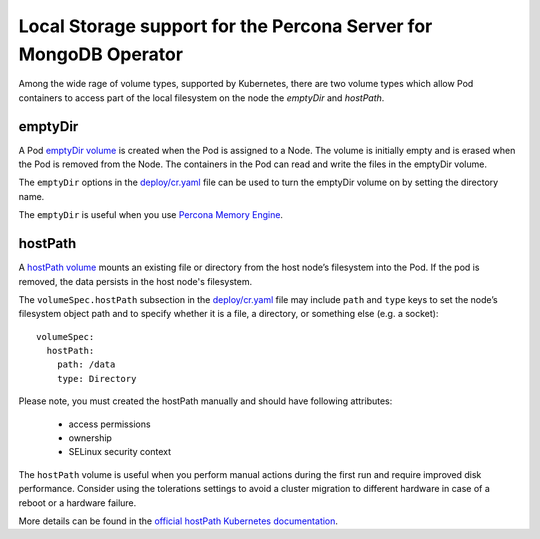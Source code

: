 Local Storage support for the Percona Server for MongoDB Operator
=================================================================

Among the wide rage of volume types, supported by Kubernetes, there are
two volume types which allow Pod containers to access part of the local filesystem on
the node the *emptyDir* and *hostPath*.

emptyDir
--------

A Pod `emptyDir
volume <https://kubernetes.io/docs/concepts/storage/volumes/#emptydir>`_ is created when the Pod is assigned to a Node. The volume is initially empty and is erased when the Pod is removed from the Node. The containers in the Pod can read and write the files in the emptyDir volume.

The ``emptyDir`` options in the
`deploy/cr.yaml <https://github.com/percona/percona-server-mongodb-operator/blob/master/deploy/cr.yaml>`__
file can be used to turn the emptyDir volume on by setting the directory
name.

The ``emptyDir`` is useful when you use `Percona Memory
Engine <https://www.percona.com/doc/percona-server-for-mongodb/LATEST/inmemory.html>`__.

hostPath
--------

A `hostPath
volume <https://kubernetes.io/docs/concepts/storage/volumes/#hostpath>`__
mounts an existing file or directory from the host node’s filesystem into
the Pod. If the pod is removed, the data persists in the host node's filesystem.

The ``volumeSpec.hostPath`` subsection in the
`deploy/cr.yaml <https://github.com/percona/percona-server-mongodb-operator/blob/master/deploy/cr.yaml>`__
file may include ``path`` and ``type`` keys to set the node’s filesystem
object path and to specify whether it is a file, a directory, or
something else (e.g. a socket):

::

    volumeSpec:
      hostPath:
        path: /data
        type: Directory

Please note, you must created the hostPath manually and should have following
attributes:

    * access permissions
    * ownership
    * SELinux security context

The ``hostPath`` volume is useful when you perform manual actions
during the first run and require improved disk performance.
Consider using the tolerations settings to avoid a cluster migration to
different hardware in case of a reboot or a hardware failure.

More details can be found in the `official hostPath Kubernetes
documentation <https://kubernetes.io/docs/concepts/storage/volumes/#hostpath>`__.
